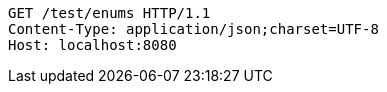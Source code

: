[source,http,options="nowrap"]
----
GET /test/enums HTTP/1.1
Content-Type: application/json;charset=UTF-8
Host: localhost:8080

----